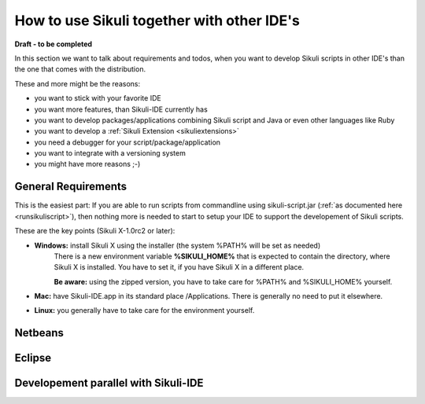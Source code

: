 How to use Sikuli together with other IDE's
===========================================

.. versionadded:: X1.0-rc2

**Draft - to be completed**

In this section we want to talk about requirements and todos, when you want to develop Sikuli scripts in other IDE's than the one that comes with the distribution. 

These and more might be the reasons:

* you want to stick with your favorite IDE

* you want more features, than Sikuli-IDE currently has

* you want to develop packages/applications combining Sikuli script and Java or even other languages like Ruby

* you want to develop a :ref:`Sikuli Extension <sikuliextensions>`

* you need a debugger for your script/package/application

* you want to integrate with a versioning system 

* you might have more reasons ;-)

General Requirements
--------------------

This is the easiest part: If you are able to run scripts from commandline using sikuli-script.jar (:ref:`as documented here <runsikuliscript>`), then nothing more is needed to start to setup your IDE to support the developement of Sikuli scripts.

These are the key points (Sikuli X-1.0rc2 or later):

* **Windows:** install Sikuli X using the installer (the system %PATH% will be set as needed)
	There is a new environment variable **%SIKULI_HOME%** that is expected to contain the directory, where Sikuli X is installed. You have to set it, if you have Sikuli X in a different place.
		
	**Be aware:** using the zipped version, you have to take care for %PATH% and %SIKULI_HOME% yourself.

* **Mac:** have Sikuli-IDE.app in its standard place /Applications. There is generally no need to put it elsewhere.

* **Linux:** you generally have to take care for the environment yourself. 
               
Netbeans  
--------

   
Eclipse
-------


Developement parallel with Sikuli-IDE
-------------------------------------
